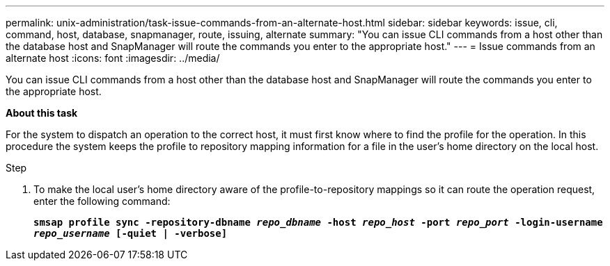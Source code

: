 ---
permalink: unix-administration/task-issue-commands-from-an-alternate-host.html
sidebar: sidebar
keywords: issue, cli, command, host, database, snapmanager, route, issuing, alternate
summary: "You can issue CLI commands from a host other than the database host and SnapManager will route the commands you enter to the appropriate host."
---
= Issue commands from an alternate host
:icons: font
:imagesdir: ../media/

[.lead]
You can issue CLI commands from a host other than the database host and SnapManager will route the commands you enter to the appropriate host.

*About this task*

For the system to dispatch an operation to the correct host, it must first know where to find the profile for the operation. In this procedure the system keeps the profile to repository mapping information for a file in the user's home directory on the local host.

.Step

. To make the local user's home directory aware of the profile-to-repository mappings so it can route the operation request, enter the following command:
+
`*smsap profile sync -repository-dbname _repo_dbname_ -host _repo_host_ -port _repo_port_ -login-username _repo_username_ [-quiet | -verbose]*`
